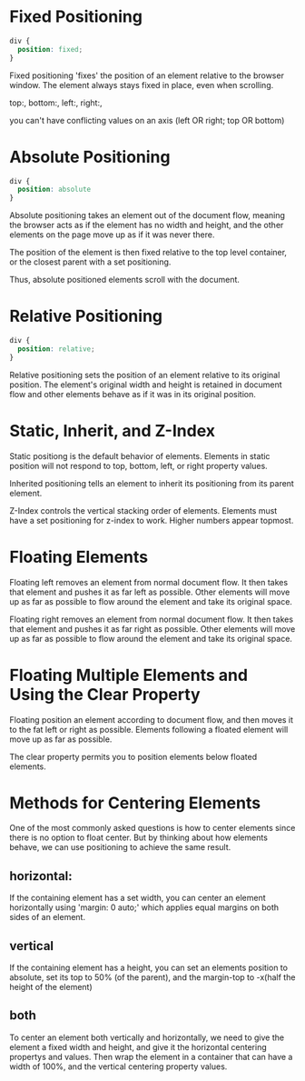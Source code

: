 * Fixed Positioning

#+BEGIN_SRC css
div {
  position: fixed;
}
#+END_SRC

Fixed positioning 'fixes' the position of an element relative to the browser window.
The element always stays fixed in place, even when scrolling.

top:, bottom:, left:, right:,

you can't have conflicting values on an axis (left OR right; top OR bottom)

* Absolute Positioning

#+BEGIN_SRC css
div {
  position: absolute
}
#+END_SRC

Absolute positioning takes an element out of the document flow, meaning the browser
acts as if the element has no width and height, and the other elements on the page move 
up as if it was never there. 

The position of the element is then fixed relative to the top level container, or the 
closest parent with a set positioning. 

Thus, absolute positioned elements scroll with the document.

* Relative Positioning

#+BEGIN_SRC css
div {
  position: relative;
}
#+END_SRC

Relative positioning sets the position of an element relative to its original position. 
The element's original width and height is retained in document flow and other elements 
behave as if it was in its original position.

* Static, Inherit, and Z-Index

Static positiong is the default behavior of elements. Elements in static position will
not respond to top, bottom, left, or right property values.

Inherited positioning tells an element to inherit its positioning from its parent 
element.

Z-Index controls the vertical stacking order of elements. Elements must have a set positioning for z-index to work. Higher numbers appear topmost.

* Floating Elements

Floating left removes an element from normal document flow. It then takes that element
and pushes it as far left as possible. Other elements will move up as far as possible to flow around the element and take its original space.

Floating right removes an element from normal document flow. It then takes that element
and pushes it as far right as possible. Other elements will move up as far as possible to flow around the element and take its original space.

* Floating Multiple Elements and Using the Clear Property

Floating position an element according to document flow, and then moves it to the fat 
left or right as possible. Elements following a floated element will move up as far as 
possible.

The clear property permits you to position elements below floated elements.

* Methods for Centering Elements

One of the most commonly asked questions is how to center elements since there is no 
option to float center. But by thinking about how elements behave, we can use 
positioning to achieve the same result.

** horizontal:
If the containing element has a set width, you can center an element horizontally 
using 'margin: 0 auto;' which applies equal margins on both sides of an element.

** vertical
If the containing element has a height, you can set an elements position to absolute,
set its top to 50% (of the parent), and the margin-top to -x(half the height of the element)

** both
To center an element both vertically and horizontally, we need to give the element a fixed width and height, and give it the horizontal centering propertys and values. Then wrap the element in a container that can have a width of 100%, and the vertical centering property values.
